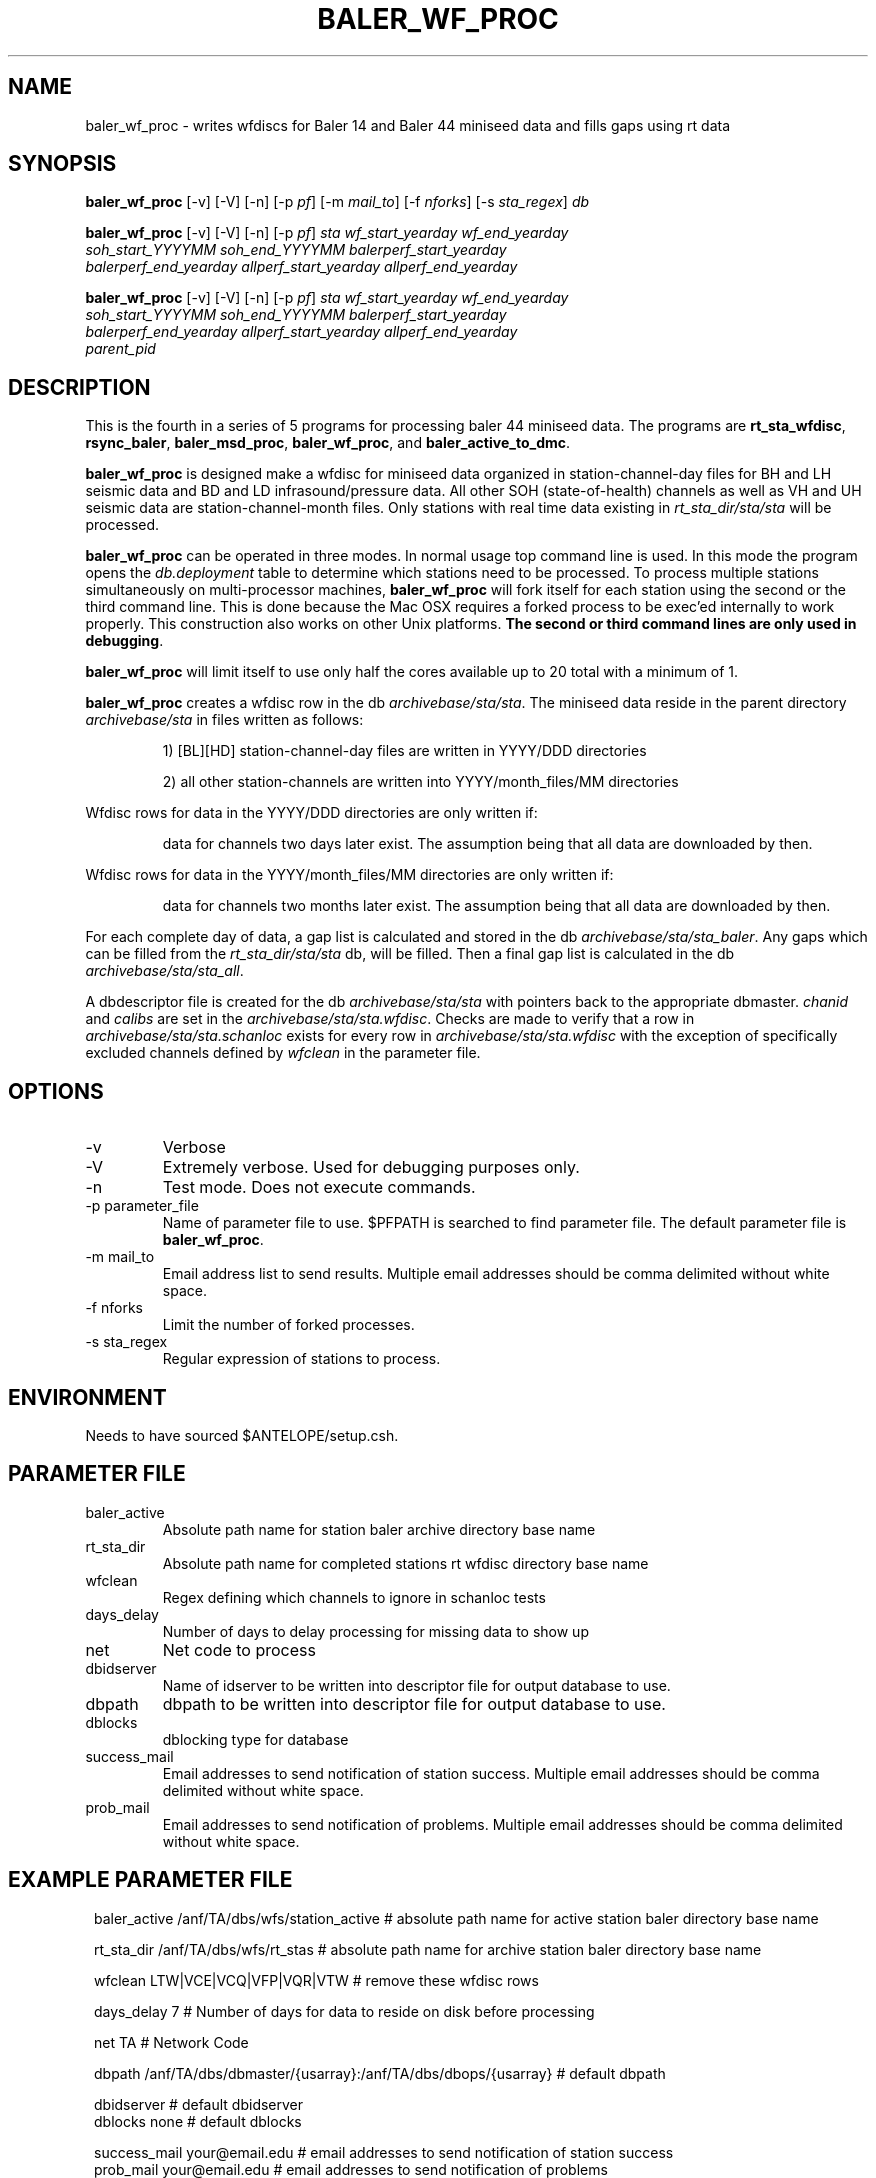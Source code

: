 .TH BALER_WF_PROC 1 
.SH NAME
baler_wf_proc \- writes wfdiscs for Baler 14 and Baler 44 miniseed data and fills gaps using rt data 
.SH SYNOPSIS
.nf
\fBbaler_wf_proc \fP  [-v] [-V] [-n] [-p \fIpf\fP] [-m \fImail_to\fP] [-f \fInforks\fP] [-s \fIsta_regex\fP] \fIdb\fP

\fBbaler_wf_proc \fP  [-v] [-V] [-n] [-p \fIpf\fP] \fIsta\fP \fIwf_start_yearday\fP  \fIwf_end_yearday\fP 
                \fIsoh_start_YYYYMM\fP \fIsoh_end_YYYYMM\fP \fIbalerperf_start_yearday\fP 
                \fIbalerperf_end_yearday\fP \fIallperf_start_yearday\fP \fIallperf_end_yearday\fP

\fBbaler_wf_proc \fP  [-v] [-V] [-n] [-p \fIpf\fP] \fIsta\fP \fIwf_start_yearday\fP  \fIwf_end_yearday\fP 
                \fIsoh_start_YYYYMM\fP \fIsoh_end_YYYYMM\fP \fIbalerperf_start_yearday\fP 
                \fIbalerperf_end_yearday\fP \fIallperf_start_yearday\fP \fIallperf_end_yearday\fP 
                \fIparent_pid\fP
.fi
.SH DESCRIPTION
This is the fourth in a series of 5 programs for processing baler 44 miniseed data.  The programs are
\fBrt_sta_wfdisc\fP, \fBrsync_baler\fP, \fBbaler_msd_proc\fP, \fBbaler_wf_proc\fP, and \fBbaler_active_to_dmc\fP.

\fBbaler_wf_proc\fP is designed make a wfdisc for miniseed data organized 
in station-channel-day files for BH and LH seismic data and BD and LD infrasound/pressure data. All other SOH (state-of-health) 
channels as well as VH and UH seismic data are station-channel-month files.  Only stations with 
real time data existing in \fIrt_sta_dir/sta/sta\fP will be processed.

\fBbaler_wf_proc\fP can be operated in three modes.  In normal usage top command line is used.  In this 
mode the program opens the \fIdb.deployment\fP table to determine which stations need to be processed.
To process multiple stations simultaneously on multi-processor machines, \fBbaler_wf_proc\fP will fork 
itself for each station using the second or the third command line.  This is done because the Mac OSX requires a forked
process to be exec'ed internally to work properly.  This construction also works on other Unix platforms.
\fBThe second or third command lines are only used in debugging\fP.

\fBbaler_wf_proc\fP will limit itself to use only half the cores available up to 20 total with a minimum of 1. 

\fBbaler_wf_proc\fP creates a wfdisc row in the db \fIarchivebase/sta/sta\fP.  The miniseed data
reside in the parent directory \fIarchivebase/sta\fP in files written as follows:
.IP 
1) [BL][HD] station-channel-day files are written in YYYY/DDD directories
.IP 
2) all other station-channels are written into YYYY/month_files/MM directories
.LP

Wfdisc rows for data in the YYYY/DDD directories are only written if:
.IP 
data for channels two days later exist.  The assumption being that all data are downloaded by then.
.LP

Wfdisc rows for data in the YYYY/month_files/MM directories are only written if:
.IP 
data for channels two months later exist.  The assumption being that all data are downloaded by then.
.LP

For each complete day of data, a gap list is calculated and stored in the db \fIarchivebase/sta/sta_baler\fP.
Any gaps which can be filled from the \fIrt_sta_dir/sta/sta\fP db, will be filled.  Then a final gap
list is calculated in the db \fIarchivebase/sta/sta_all\fP.

A dbdescriptor file is created for the db \fIarchivebase/sta/sta\fP with pointers back to the appropriate
dbmaster. \fIchanid\fP and \fIcalibs\fP are set in the \fIarchivebase/sta/sta.wfdisc\fP.  Checks are 
made to verify that a row in \fIarchivebase/sta/sta.schanloc\fP exists for every row in 
\fIarchivebase/sta/sta.wfdisc\fP with the exception of specifically excluded channels defined by \fIwfclean\fP
in the parameter file.

.SH OPTIONS
.IP -v
Verbose
.IP -V
Extremely verbose.  Used for debugging purposes only.
.IP -n
Test mode.  Does not execute commands.
.IP "-p parameter_file"
Name of parameter file to use.  $PFPATH is searched to find parameter file.
The default parameter file is \fBbaler_wf_proc\fP.
.IP "-m mail_to"
Email address list to send results.  Multiple email addresses should be comma delimited without
white space.
.IP "-f nforks"
Limit the number of forked processes.
.IP "-s sta_regex"
Regular expression of stations to process.


.SH ENVIRONMENT
Needs to have sourced $ANTELOPE/setup.csh.  
.SH PARAMETER FILE
.IP baler_active
Absolute path name for station baler archive directory base name
.IP rt_sta_dir
Absolute path name for completed stations rt wfdisc directory base name
.IP wfclean
Regex defining which channels to ignore in schanloc tests 
.IP days_delay
Number of days to delay processing for missing data to show up 
.IP net
Net code to process 
.IP dbidserver
Name of idserver to be written into descriptor file for output database to use.
.IP dbpath    
dbpath to be written into descriptor file for output database to use.
.IP dblocks
dblocking type for database
.IP success_mail
Email addresses to send notification of station success. Multiple email addresses should be comma delimited without
white space.
.IP prob_mail
Email addresses to send notification of problems. Multiple email addresses should be comma delimited without
white space.
.SH EXAMPLE PARAMETER FILE
.in 2c
.ft CW
.nf

baler_active    /anf/TA/dbs/wfs/station_active    # absolute path name for active station baler directory base name

rt_sta_dir      /anf/TA/dbs/wfs/rt_stas           # absolute path name for archive station baler directory base name

wfclean         LTW|VCE|VCQ|VFP|VQR|VTW           # remove these wfdisc rows

days_delay      7                                 # Number of days for data to reside on disk before processing

net             TA                                # Network Code

dbpath          /anf/TA/dbs/dbmaster/{usarray}:/anf/TA/dbs/dbops/{usarray}    # default dbpath

dbidserver                                        # default dbidserver
dblocks         none                              # default dblocks

success_mail    your@email.edu                    # email addresses to send notification of station success
prob_mail       your@email.edu                    # email addresses to send notification of problems

.fi
.ft R
.in
.SH RETURN VALUES
0 if successful, 1 if not.
.SH "SEE ALSO"
.nf
rt_sta_wfdisc(1)
rsync_baler(1)
baler_msd_proc(1)
baler_active_to_dmc(1)
miniseed2db(1)
rt_daily_return(1)
dbfixchanids(1)
dbjoin(1)
dbsubset(1)
dbselect(1)
trexcerpt(1)
rtmail(1)
.fi
.SH "BUGS AND CAVEATS"
.LP
.SH AUTHOR
Frank Vernon
